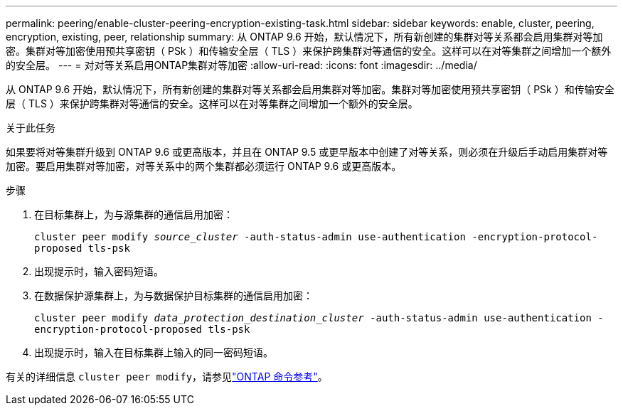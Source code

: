 ---
permalink: peering/enable-cluster-peering-encryption-existing-task.html 
sidebar: sidebar 
keywords: enable, cluster, peering, encryption, existing, peer, relationship 
summary: 从 ONTAP 9.6 开始，默认情况下，所有新创建的集群对等关系都会启用集群对等加密。集群对等加密使用预共享密钥（ PSk ）和传输安全层（ TLS ）来保护跨集群对等通信的安全。这样可以在对等集群之间增加一个额外的安全层。 
---
= 对对等关系启用ONTAP集群对等加密
:allow-uri-read: 
:icons: font
:imagesdir: ../media/


[role="lead"]
从 ONTAP 9.6 开始，默认情况下，所有新创建的集群对等关系都会启用集群对等加密。集群对等加密使用预共享密钥（ PSk ）和传输安全层（ TLS ）来保护跨集群对等通信的安全。这样可以在对等集群之间增加一个额外的安全层。

.关于此任务
如果要将对等集群升级到 ONTAP 9.6 或更高版本，并且在 ONTAP 9.5 或更早版本中创建了对等关系，则必须在升级后手动启用集群对等加密。要启用集群对等加密，对等关系中的两个集群都必须运行 ONTAP 9.6 或更高版本。

.步骤
. 在目标集群上，为与源集群的通信启用加密：
+
`cluster peer modify _source_cluster_ -auth-status-admin use-authentication -encryption-protocol-proposed tls-psk`

. 出现提示时，输入密码短语。
. 在数据保护源集群上，为与数据保护目标集群的通信启用加密：
+
`cluster peer modify _data_protection_destination_cluster_ -auth-status-admin use-authentication -encryption-protocol-proposed tls-psk`

. 出现提示时，输入在目标集群上输入的同一密码短语。


有关的详细信息 `cluster peer modify`，请参见link:https://docs.netapp.com/us-en/ontap-cli/cluster-peer-modify.html["ONTAP 命令参考"^]。
